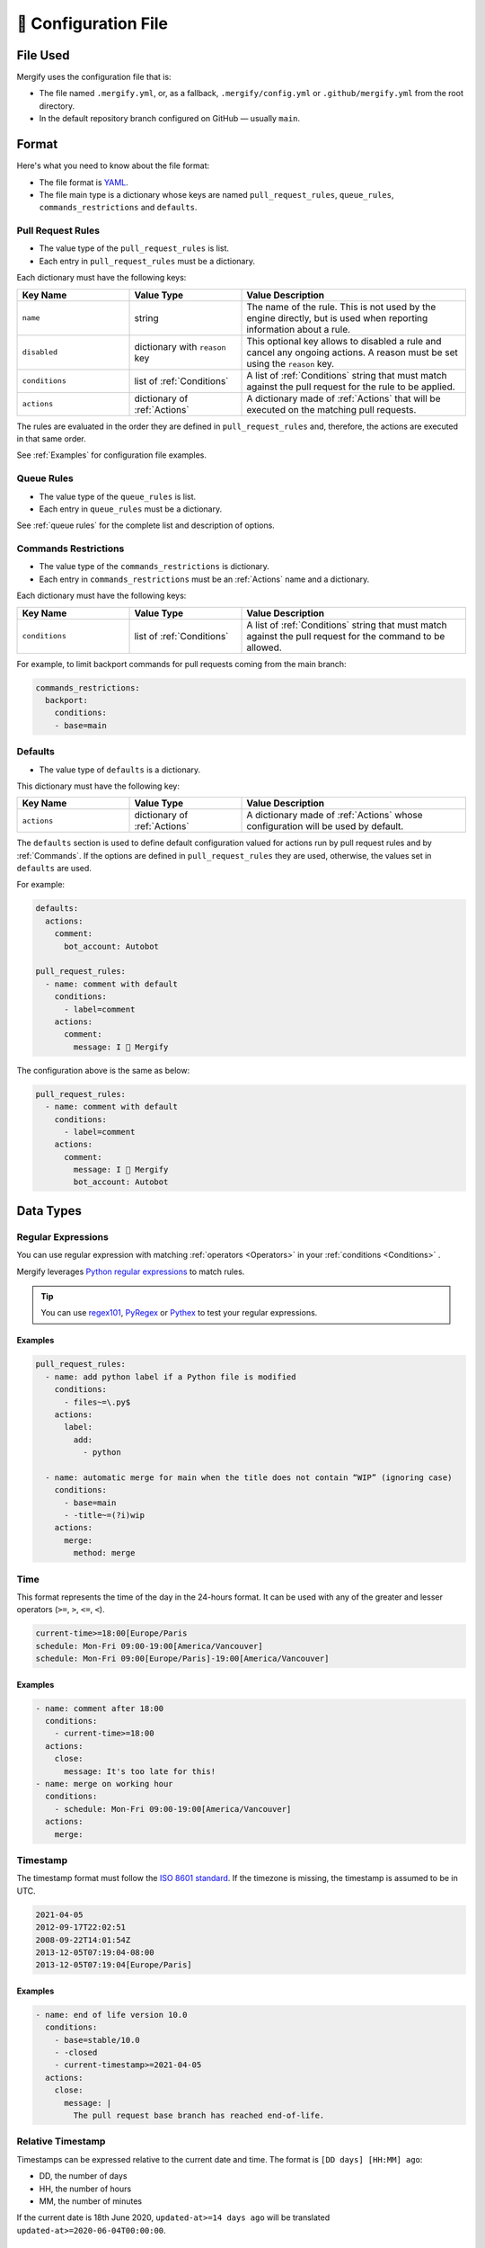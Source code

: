 .. meta::
   :description: Mergify Documentation for Configuration
   :keywords: mergify, configuration

.. _configuration file format:

=====================
🔖 Configuration File
=====================

File Used
---------

Mergify uses the configuration file that is:

- The file named ``.mergify.yml``, or, as a fallback, ``.mergify/config.yml`` or ``.github/mergify.yml``
  from the root directory.

- In the default repository branch configured on GitHub — usually ``main``.

Format
------

Here's what you need to know about the file format:

- The file format is `YAML <http://yaml.org/>`_.

- The file main type is a dictionary whose keys are named
  ``pull_request_rules``, ``queue_rules``, ``commands_restrictions`` and ``defaults``.

Pull Request Rules
~~~~~~~~~~~~~~~~~~

- The value type of the ``pull_request_rules`` is list.

- Each entry in ``pull_request_rules`` must be a dictionary.

Each dictionary must have the following keys:

.. list-table::
   :header-rows: 1
   :widths: 1 1 2

   * - Key Name
     - Value Type
     - Value Description
   * - ``name``
     - string
     - The name of the rule. This is not used by the engine directly, but is
       used when reporting information about a rule.
   * - ``disabled``
     - dictionary with ``reason`` key
     - This optional key allows to disabled a rule and cancel any ongoing
       actions. A reason must be set using the ``reason`` key.
   * - ``conditions``
     - list of :ref:`Conditions`
     - A list of :ref:`Conditions` string that must match against the pull
       request for the rule to be applied.
   * - ``actions``
     - dictionary of :ref:`Actions`
     - A dictionary made of :ref:`Actions` that will be executed on the
       matching pull requests.

The rules are evaluated in the order they are defined in ``pull_request_rules``
and, therefore, the actions are executed in that same order.

See :ref:`Examples` for configuration file examples.

Queue Rules
~~~~~~~~~~~

- The value type of the ``queue_rules`` is list.

- Each entry in ``queue_rules`` must be a dictionary.

See :ref:`queue rules` for the complete list and description of options.

.. _commands restrictions:

Commands Restrictions
~~~~~~~~~~~~~~~~~~~~~

- The value type of the ``commands_restrictions`` is dictionary.

- Each entry in ``commands_restrictions`` must be an :ref:`Actions` name and a dictionary.

Each dictionary must have the following keys:

.. list-table::
   :header-rows: 1
   :widths: 1 1 2

   * - Key Name
     - Value Type
     - Value Description
   * - ``conditions``
     - list of :ref:`Conditions`
     - A list of :ref:`Conditions` string that must match against the pull
       request for the command to be allowed.

For example, to limit backport commands for pull requests coming from the main branch:

.. code-block:: yaml

  commands_restrictions:
    backport:
      conditions:
      - base=main


Defaults
~~~~~~~~

- The value type of ``defaults`` is a dictionary.

This dictionary must have the following key:

.. list-table::
   :header-rows: 1
   :widths: 1 1 2

   * - Key Name
     - Value Type
     - Value Description
   * - ``actions``
     - dictionary of :ref:`Actions`
     - A dictionary made of :ref:`Actions` whose configuration will be used by default.

The ``defaults`` section is used to define default configuration valued for actions run by pull request rules and by :ref:`Commands`.
If the options are defined in ``pull_request_rules`` they are used, otherwise, the values set in ``defaults`` are used.

For example:

.. code-block:: yaml

  defaults:
    actions:
      comment:
        bot_account: Autobot

  pull_request_rules:
    - name: comment with default
      conditions:
        - label=comment
      actions:
        comment:
          message: I 💙 Mergify

The configuration above is the same as below:

.. code-block:: yaml

  pull_request_rules:
    - name: comment with default
      conditions:
        - label=comment
      actions:
        comment:
          message: I 💙 Mergify
          bot_account: Autobot

Data Types
----------

.. _regular expressions:

Regular Expressions
~~~~~~~~~~~~~~~~~~~

You can use regular expression with matching :ref:`operators <Operators>` in
your :ref:`conditions <Conditions>` .

Mergify leverages `Python regular expressions
<https://docs.python.org/3/library/re.html>`_ to match rules.

.. tip::

   You can use `regex101 <https://regex101.com/>`_, `PyRegex
   <http://www.pyregex.com>`_ or `Pythex <https://pythex.org/>`_ to test your
   regular expressions.

Examples
++++++++

.. code-block:: yaml

    pull_request_rules:
      - name: add python label if a Python file is modified
        conditions:
          - files~=\.py$
        actions:
          label:
            add:
              - python

      - name: automatic merge for main when the title does not contain “WIP” (ignoring case)
        conditions:
          - base=main
          - -title~=(?i)wip
        actions:
          merge:
            method: merge

.. _time format:

Time
~~~~

This format represents the time of the day in the 24-hours format.
It can be used with any of the greater and lesser operators (``>=``, ``>``,
``<=``, ``<``).


.. code-block::

  current-time>=18:00[Europe/Paris
  schedule: Mon-Fri 09:00-19:00[America/Vancouver]
  schedule: Mon-Fri 09:00[Europe/Paris]-19:00[America/Vancouver]


Examples
++++++++

.. code-block:: yaml

      - name: comment after 18:00
        conditions:
          - current-time>=18:00
        actions:
          close:
            message: It's too late for this!
      - name: merge on working hour
        conditions:
          - schedule: Mon-Fri 09:00-19:00[America/Vancouver]
        actions:
          merge:


.. _iso timestamp:

Timestamp
~~~~~~~~~

The timestamp format must follow the `ISO 8601 standard
<https://en.wikipedia.org/wiki/ISO_8601>`_. If the timezone is missing, the
timestamp is assumed to be in UTC.

.. code-block::

   2021-04-05
   2012-09-17T22:02:51
   2008-09-22T14:01:54Z
   2013-12-05T07:19:04-08:00
   2013-12-05T07:19:04[Europe/Paris]

Examples
++++++++

.. code-block:: yaml

      - name: end of life version 10.0
        conditions:
          - base=stable/10.0
          - -closed
          - current-timestamp>=2021-04-05
        actions:
          close:
            message: |
              The pull request base branch has reached end-of-life.


.. _relative timestamp:

Relative Timestamp
~~~~~~~~~~~~~~~~~~

Timestamps can be expressed relative to the current date and time.
The format is ``[DD days] [HH:MM] ago``:

* DD, the number of days
* HH, the number of hours
* MM, the number of minutes

If the current date is 18th June 2020, ``updated-at>=14 days ago`` will be translated ``updated-at>=2020-06-04T00:00:00``.

Examples
++++++++

.. code-block:: yaml

      - name: close stale pull request
        conditions:
          - base=main
          - -closed
          - updated-at<14 days ago
        actions:
          close:
            message: |
              This pull request looks stale. Feel free to reopen it if you think it's a mistake.


.. _duration:

Duration
~~~~~~~~

Duration can be expressed as ``quantity unit [quantity unit...]`` where
quantity is a number (possibly signed); unit is second, minute, hour, day,
week, or abbreviations or plurals of these units;

.. code-block::

   1 day 15 hours 6 minutes 42 seconds
   1 d 15 h 6 m 42 s


YAML Anchors and Aliases
~~~~~~~~~~~~~~~~~~~~~~~~

The configuration file supports `YAML anchors and aliases <https://yaml.org/spec/1.2.2/#anchors-and-aliases>`.
It allows reusing configuration sections. For example, you could reuse the list of continuous integration checks:

.. code-block:: yaml

    queue_rules:
      - name: hotfix
        conditions:
          - and: &CheckRuns
            - check-success=linters
            - check-success=unit
            - check-success=functionnal
            - check-success=e2e
            - check-success=docker

      - name: default
        conditions:
          - and: *CheckRuns
          - schedule=Mon-Fri 09:00-17:30[Europe/Paris]

    pull_request_rules:
      - name: automatic merge for hotfix
        conditions:
          - label=hotfix
          - and: *CheckRuns
        actions:
          queue:
            name: hotfix

      - name: automatic merge reviewed pull request
        conditions:
          - "#approved-reviews-by>=1"
          - and: *CheckRuns
        actions:
          queue:
            name: default


Disabling Rules
~~~~~~~~~~~~~~~

You can disable a rule while keeping it in the configuration. This allows
gracefully handling the cancellation of any ongoing actions (e.g., like stopping
the merge queue).

Examples
++++++++

.. code-block:: yaml

      - name: automatic merge for main when the title does not contain “WIP” (ignoring case)
        disabled:
          reason: code freeze
        conditions:
          - base=main
          - -title~=(?i)wip
        actions:
          merge:
            method: merge

.. _data type template:


Template
~~~~~~~~

The template data type is a regular string that is rendered using the `Jinja2
template language <https://jinja.palletsprojects.com/templates/>`_.

If you don't need any of the power coming with this templating language, you
can just use this as a regular string.

However, those templates allow to use any of the :ref:`pull request attribute
<attributes>` in the final string.

For example the template string:

.. code-block:: jinja

    Thank you @{{author}} for your contribution!

will render to:

.. code-block:: jinja

    Thank you @jd for your contribution!

when used in your configuration file — considering the pull request author
login is ``jd``.

`Jinja2 filters <https://jinja.palletsprojects.com/en/3.0.x/templates/#builtin-filters>` are supported, you can build string from list for example with:

.. code-block:: jinja

    Approved by: @{{ approved-reviews-by | join(', @') }}

`Jinja2 string manipulation <https://jinja.palletsprojects.com/en/3.0.x/templates/#python-methods>` are also supported, you can split string for example with:

.. code-block:: jinja

   {{ body.split('----------')[0] | trim }}

We also provide custom Jinja2 filters:

* ``markdownify``: to convert HTML to Markdown:

.. code-block:: jinja

    {{ body | markdownify }}

* ``get_section(<section>, <default>)``: to extract one Markdown section

.. code-block:: jinja

    {{ body | get_section("## Description") }}

.. note::

   You need to replace the ``-`` character by ``_`` from the :ref:`pull request
   attribute <attributes>` names when using templates. The ``-`` is not a valid
   character for variable names in Jinja2 template.

.. note::

   By default, the HTML comments are stripped from ``body``. To get the
   full body, you can use the ``body_raw`` attribute.

Validation
----------

Changes to the configuration file should be done via a pull request in order
for Mergify to validate it via a GitHub check.

However, if you want to validate your configuration file before sending a pull
request, you can use the following command line:

.. code:: bash

    $ curl -F 'data=@.mergify.yml' https://engine.mergify.io/validate/


Or by uploading the configuration file with this form:

.. raw:: html

    <form method=post enctype=multipart/form-data action=https://engine.mergify.io/validate target=_blank>
      <input type=file name=data>
      <input type=submit value=Validate>
    </form>
